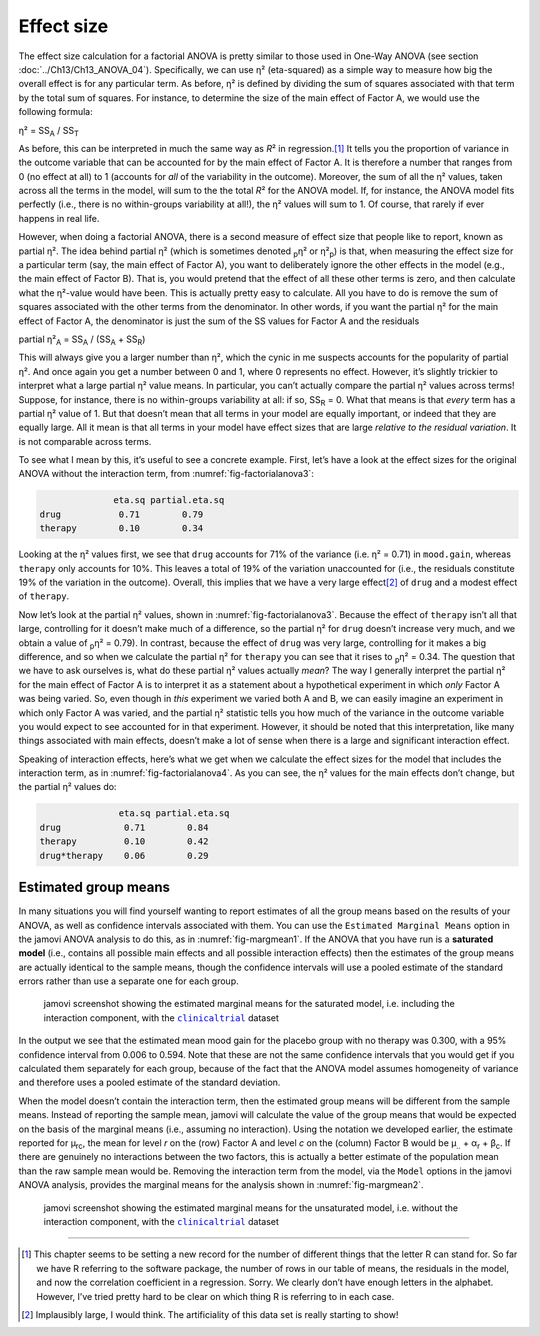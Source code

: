 .. sectionauthor:: `Danielle J. Navarro <https://djnavarro.net/>`_ and `David R. Foxcroft <https://www.davidfoxcroft.com/>`_

Effect size
-----------

The effect size calculation for a factorial ANOVA is pretty similar to those
used in One-Way ANOVA (see section :doc:`../Ch13/Ch13_ANOVA_04`).
Specifically, we can use η² (eta-squared) as a simple way to measure how big
the overall effect is for any particular term. As before, η² is defined by
dividing the sum of squares associated with that term by the total sum of
squares. For instance, to determine the size of the main effect of Factor A,
we would use the following formula:

| η² = SS\ :sub:`A` / SS\ :sub:`T`

As before, this can be interpreted in much the same way as *R*\²
in regression.\ [#]_ It tells you the proportion of variance in the
outcome variable that can be accounted for by the main effect of Factor
A. It is therefore a number that ranges from 0 (no effect at all) to 1
(accounts for *all* of the variability in the outcome). Moreover, the
sum of all the η² values, taken across all the terms in the
model, will sum to the the total *R*\² for the ANOVA model. If,
for instance, the ANOVA model fits perfectly (i.e., there is no
within-groups variability at all!), the η² values will sum
to 1. Of course, that rarely if ever happens in real life.

However, when doing a factorial ANOVA, there is a second measure of effect size
that people like to report, known as partial η². The idea behind partial η²
(which is sometimes denoted :sub:`p`\ η² or \η²\ :sub:`p`) is that, when
measuring the effect size for a particular term (say, the main effect of Factor
A), you want to deliberately ignore the other effects in the model (e.g., the
main effect of Factor B). That is, you would pretend that the effect of all
these other terms is zero, and then calculate what the η²-value would have
been. This is actually pretty easy to calculate. All you have to do is remove
the sum of squares associated with the other terms from the denominator. In
other words, if you want the partial η² for the main effect of Factor A, the
denominator is just the sum of the SS values for Factor A and the residuals

| partial η²\ :sub:`A` = SS\ :sub:`A` / (SS\ :sub:`A` + SS\ :sub:`R`)

This will always give you a larger number than η², which the
cynic in me suspects accounts for the popularity of partial
η². And once again you get a number between 0 and 1, where 0
represents no effect. However, it’s slightly trickier to interpret what
a large partial η² value means. In particular, you can’t
actually compare the partial η² values across terms!
Suppose, for instance, there is no within-groups variability at all: if
so, SS\ :sub:`R` = 0. What that means is that *every* term has a
partial η² value of 1. But that doesn’t mean that all terms
in your model are equally important, or indeed that they are equally
large. All it mean is that all terms in your model have effect sizes
that are large *relative to the residual variation*. It is not
comparable across terms.

To see what I mean by this, it’s useful to see a concrete example.
First, let’s have a look at the effect sizes for the original ANOVA
without the interaction term, from :numref:`fig-factorialanova3`:

.. code-block:: text

                 eta.sq partial.eta.sq
   drug           0.71        0.79
   therapy        0.10        0.34

Looking at the η² values first, we see that ``drug`` accounts for 71\% of the
variance (i.e. η² = 0.71) in ``mood.gain``, whereas ``therapy`` only accounts
for 10\%. This leaves a total of 19\% of the variation unaccounted for (i.e., the
residuals constitute 19\% of the variation in the outcome). Overall, this
implies that we have a very large effect\ [#]_ of ``drug`` and a modest effect
of ``therapy``.

Now let’s look at the partial η² values, shown in :numref:`fig-factorialanova3`.
Because the effect of ``therapy`` isn’t all that large, controlling for it
doesn’t make much of a difference, so the partial η² for ``drug`` doesn’t
increase very much, and we obtain a value of :sub:`p`\ η² = 0.79). In contrast,
because the effect of ``drug`` was very large, controlling for it makes a big
difference, and so when we calculate the partial η² for ``therapy`` you can see
that it rises to :sub:`p`\ η² = 0.34. The question that we have to ask
ourselves is, what do these partial η² values actually *mean*? The way I
generally interpret the partial η² for the main effect of Factor A is to
interpret it as a statement about a hypothetical experiment in which *only*
Factor A was being varied. So, even though in *this* experiment we varied both
A and B, we can easily imagine an experiment in which only Factor A was varied,
and the partial η² statistic tells you how much of the variance in the outcome
variable you would expect to see accounted for in that experiment. However, it
should be noted that this interpretation, like many things associated with main
effects, doesn’t make a lot of sense when there is a large and significant
interaction effect.

Speaking of interaction effects, here’s what we get when we calculate the
effect sizes for the model that includes the interaction term, as in
:numref:`fig-factorialanova4`. As you can see, the η² values for the main
effects don’t change, but the partial η² values do:

.. code-block:: text

                  eta.sq partial.eta.sq
   drug            0.71        0.84
   therapy         0.10        0.42
   drug*therapy    0.06        0.29

Estimated group means
~~~~~~~~~~~~~~~~~~~~~

In many situations you will find yourself wanting to report estimates of all
the group means based on the results of your ANOVA, as well as confidence
intervals associated with them. You can use the ``Estimated Marginal Means``
option in the jamovi ANOVA analysis to do this, as in :numref:`fig-margmean1`.
If the ANOVA that you have run is a **saturated model** (i.e., contains all
possible main effects and all possible interaction effects) then the estimates
of the group means are actually identical to the sample means, though the
confidence intervals will use a pooled estimate of the standard errors rather
than use a separate one for each group.

.. ----------------------------------------------------------------------------

.. figure:: ../_images/lsj_margmean1.*
   :alt: Estimated marginal means for the saturated model
   :name: fig-margmean1

   jamovi screenshot showing the estimated marginal means for the saturated
   model, i.e. including the interaction component, with the |clinicaltrial|_
   dataset
   
.. ----------------------------------------------------------------------------

In the output we see that the estimated mean mood gain for the placebo group
with no therapy was 0.300, with a 95\% confidence interval from 0.006 to 0.594.
Note that these are not the same confidence intervals that you would get if you
calculated them separately for each group, because of the fact that the ANOVA
model assumes homogeneity of variance and therefore uses a pooled estimate of
the standard deviation.

When the model doesn’t contain the interaction term, then the estimated group
means will be different from the sample means. Instead of reporting the sample
mean, jamovi will calculate the value of the group means that would be expected
on the basis of the marginal means (i.e., assuming no interaction). Using the
notation we developed earlier, the estimate reported for µ\ :sub:`rc`, the mean
for level *r* on the (row) Factor A and level *c* on the (column) Factor B
would be µ\ :sub:`..` + α\ :sub:`r` + β\ :sub:`c`\. If there are genuinely no
interactions between the two factors, this is actually a better estimate of the
population mean than the raw sample mean would be. Removing the interaction
term from the model, via the ``Model`` options in the jamovi ANOVA analysis,
provides the marginal means for the analysis shown in :numref:`fig-margmean2`.

.. ----------------------------------------------------------------------------

.. figure:: ../_images/lsj_margmean2.*
   :alt: Estimated marginal means for the unsaturated model
   :name: fig-margmean2

   jamovi screenshot showing the estimated marginal means for the unsaturated
   model, i.e. without the interaction component, with the |clinicaltrial|_
   dataset
   
.. ----------------------------------------------------------------------------

------

.. [#]
   This chapter seems to be setting a new record for the number of
   different things that the letter R can stand for. So far we have
   R referring to the software package, the number of rows in our table
   of means, the residuals in the model, and now the correlation
   coefficient in a regression. Sorry. We clearly don’t have enough
   letters in the alphabet. However, I’ve tried pretty hard to be clear
   on which thing R is referring to in each case.

.. [#]
   Implausibly large, I would think. The artificiality of this data set
   is really starting to show!

.. ----------------------------------------------------------------------------

.. |clinicaltrial|                     replace:: ``clinicaltrial``
.. _clinicaltrial:                     ../../_statics/data/clinicaltrial.omv
